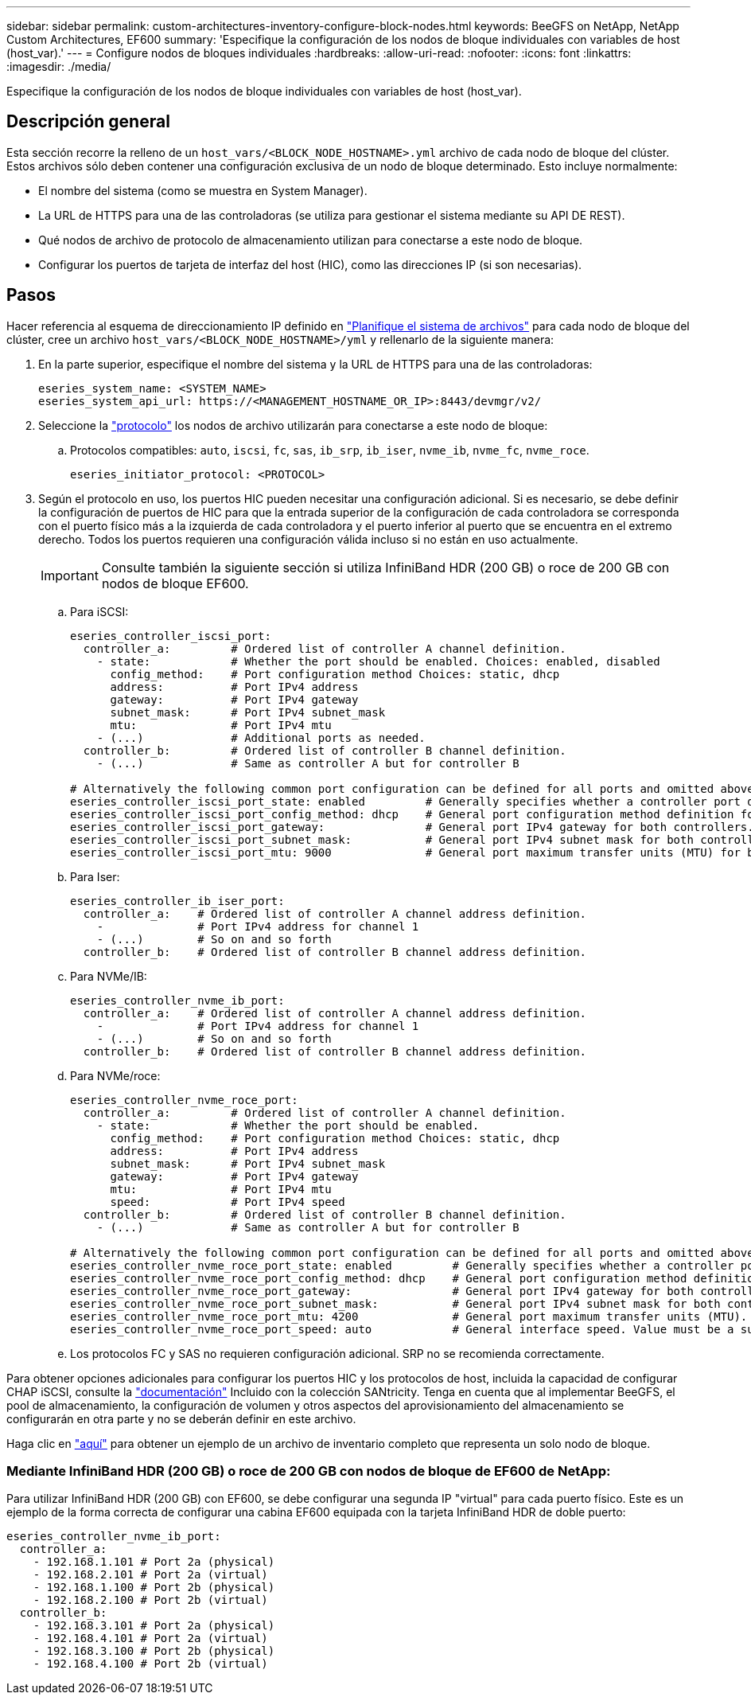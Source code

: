 ---
sidebar: sidebar 
permalink: custom-architectures-inventory-configure-block-nodes.html 
keywords: BeeGFS on NetApp, NetApp Custom Architectures, EF600 
summary: 'Especifique la configuración de los nodos de bloque individuales con variables de host (host_var).' 
---
= Configure nodos de bloques individuales
:hardbreaks:
:allow-uri-read: 
:nofooter: 
:icons: font
:linkattrs: 
:imagesdir: ./media/


[role="lead"]
Especifique la configuración de los nodos de bloque individuales con variables de host (host_var).



== Descripción general

Esta sección recorre la relleno de un `host_vars/<BLOCK_NODE_HOSTNAME>.yml` archivo de cada nodo de bloque del clúster. Estos archivos sólo deben contener una configuración exclusiva de un nodo de bloque determinado. Esto incluye normalmente:

* El nombre del sistema (como se muestra en System Manager).
* La URL de HTTPS para una de las controladoras (se utiliza para gestionar el sistema mediante su API DE REST).
* Qué nodos de archivo de protocolo de almacenamiento utilizan para conectarse a este nodo de bloque.
* Configurar los puertos de tarjeta de interfaz del host (HIC), como las direcciones IP (si son necesarias).




== Pasos

Hacer referencia al esquema de direccionamiento IP definido en link:custom-architectures-plan-file-system.html["Planifique el sistema de archivos"^] para cada nodo de bloque del clúster, cree un archivo `host_vars/<BLOCK_NODE_HOSTNAME>/yml` y rellenarlo de la siguiente manera:

. En la parte superior, especifique el nombre del sistema y la URL de HTTPS para una de las controladoras:
+
[source, yaml]
----
eseries_system_name: <SYSTEM_NAME>
eseries_system_api_url: https://<MANAGEMENT_HOSTNAME_OR_IP>:8443/devmgr/v2/
----
. Seleccione la link:https://github.com/netappeseries/santricity/tree/release-1.3.1/roles/nar_santricity_host#role-variables["protocolo"^] los nodos de archivo utilizarán para conectarse a este nodo de bloque:
+
.. Protocolos compatibles: `auto`, `iscsi`, `fc`, `sas`, `ib_srp`, `ib_iser`, `nvme_ib`, `nvme_fc`, `nvme_roce`.
+
[source, yaml]
----
eseries_initiator_protocol: <PROTOCOL>
----


. Según el protocolo en uso, los puertos HIC pueden necesitar una configuración adicional. Si es necesario, se debe definir la configuración de puertos de HIC para que la entrada superior de la configuración de cada controladora se corresponda con el puerto físico más a la izquierda de cada controladora y el puerto inferior al puerto que se encuentra en el extremo derecho. Todos los puertos requieren una configuración válida incluso si no están en uso actualmente.
+

IMPORTANT: Consulte también la siguiente sección si utiliza InfiniBand HDR (200 GB) o roce de 200 GB con nodos de bloque EF600.

+
.. Para iSCSI:
+
[source, yaml]
----
eseries_controller_iscsi_port:
  controller_a:         # Ordered list of controller A channel definition.
    - state:            # Whether the port should be enabled. Choices: enabled, disabled
      config_method:    # Port configuration method Choices: static, dhcp
      address:          # Port IPv4 address
      gateway:          # Port IPv4 gateway
      subnet_mask:      # Port IPv4 subnet_mask
      mtu:              # Port IPv4 mtu
    - (...)             # Additional ports as needed.
  controller_b:         # Ordered list of controller B channel definition.
    - (...)             # Same as controller A but for controller B

# Alternatively the following common port configuration can be defined for all ports and omitted above:
eseries_controller_iscsi_port_state: enabled         # Generally specifies whether a controller port definition should be applied Choices: enabled, disabled
eseries_controller_iscsi_port_config_method: dhcp    # General port configuration method definition for both controllers. Choices: static, dhcp
eseries_controller_iscsi_port_gateway:               # General port IPv4 gateway for both controllers.
eseries_controller_iscsi_port_subnet_mask:           # General port IPv4 subnet mask for both controllers.
eseries_controller_iscsi_port_mtu: 9000              # General port maximum transfer units (MTU) for both controllers. Any value greater than 1500 (bytes).

----
.. Para Iser:
+
[source, yaml]
----
eseries_controller_ib_iser_port:
  controller_a:    # Ordered list of controller A channel address definition.
    -              # Port IPv4 address for channel 1
    - (...)        # So on and so forth
  controller_b:    # Ordered list of controller B channel address definition.
----
.. Para NVMe/IB:
+
[source, yaml]
----
eseries_controller_nvme_ib_port:
  controller_a:    # Ordered list of controller A channel address definition.
    -              # Port IPv4 address for channel 1
    - (...)        # So on and so forth
  controller_b:    # Ordered list of controller B channel address definition.
----
.. Para NVMe/roce:
+
[source, yaml]
----
eseries_controller_nvme_roce_port:
  controller_a:         # Ordered list of controller A channel definition.
    - state:            # Whether the port should be enabled.
      config_method:    # Port configuration method Choices: static, dhcp
      address:          # Port IPv4 address
      subnet_mask:      # Port IPv4 subnet_mask
      gateway:          # Port IPv4 gateway
      mtu:              # Port IPv4 mtu
      speed:            # Port IPv4 speed
  controller_b:         # Ordered list of controller B channel definition.
    - (...)             # Same as controller A but for controller B

# Alternatively the following common port configuration can be defined for all ports and omitted above:
eseries_controller_nvme_roce_port_state: enabled         # Generally specifies whether a controller port definition should be applied Choices: enabled, disabled
eseries_controller_nvme_roce_port_config_method: dhcp    # General port configuration method definition for both controllers. Choices: static, dhcp
eseries_controller_nvme_roce_port_gateway:               # General port IPv4 gateway for both controllers.
eseries_controller_nvme_roce_port_subnet_mask:           # General port IPv4 subnet mask for both controllers.
eseries_controller_nvme_roce_port_mtu: 4200              # General port maximum transfer units (MTU). Any value greater than 1500 (bytes).
eseries_controller_nvme_roce_port_speed: auto            # General interface speed. Value must be a supported speed or auto for automatically negotiating the speed with the port.
----
.. Los protocolos FC y SAS no requieren configuración adicional. SRP no se recomienda correctamente.




Para obtener opciones adicionales para configurar los puertos HIC y los protocolos de host, incluida la capacidad de configurar CHAP iSCSI, consulte la link:https://github.com/netappeseries/santricity/tree/release-1.3.1/roles/nar_santricity_host#role-variables["documentación"^] Incluido con la colección SANtricity. Tenga en cuenta que al implementar BeeGFS, el pool de almacenamiento, la configuración de volumen y otros aspectos del aprovisionamiento del almacenamiento se configurarán en otra parte y no se deberán definir en este archivo.

Haga clic en link:https://github.com/netappeseries/beegfs/blob/master/getting_started/beegfs_on_netapp/gen2/host_vars/ictad22a01.yml["aquí"^] para obtener un ejemplo de un archivo de inventario completo que representa un solo nodo de bloque.



=== Mediante InfiniBand HDR (200 GB) o roce de 200 GB con nodos de bloque de EF600 de NetApp:

Para utilizar InfiniBand HDR (200 GB) con EF600, se debe configurar una segunda IP "virtual" para cada puerto físico. Este es un ejemplo de la forma correcta de configurar una cabina EF600 equipada con la tarjeta InfiniBand HDR de doble puerto:

[source, yaml]
----
eseries_controller_nvme_ib_port:
  controller_a:
    - 192.168.1.101 # Port 2a (physical)
    - 192.168.2.101 # Port 2a (virtual)
    - 192.168.1.100 # Port 2b (physical)
    - 192.168.2.100 # Port 2b (virtual)
  controller_b:
    - 192.168.3.101 # Port 2a (physical)
    - 192.168.4.101 # Port 2a (virtual)
    - 192.168.3.100 # Port 2b (physical)
    - 192.168.4.100 # Port 2b (virtual)
----